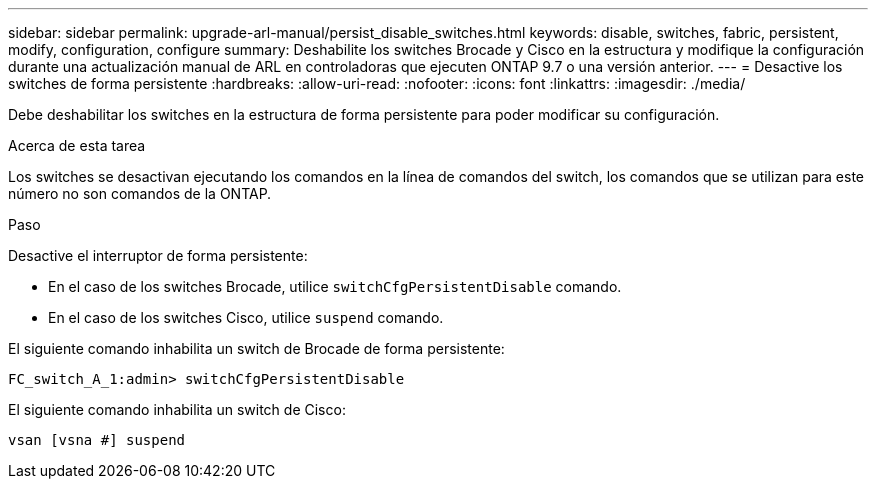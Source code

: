 ---
sidebar: sidebar 
permalink: upgrade-arl-manual/persist_disable_switches.html 
keywords: disable, switches, fabric, persistent, modify, configuration, configure 
summary: Deshabilite los switches Brocade y Cisco en la estructura y modifique la configuración durante una actualización manual de ARL en controladoras que ejecuten ONTAP 9.7 o una versión anterior. 
---
= Desactive los switches de forma persistente
:hardbreaks:
:allow-uri-read: 
:nofooter: 
:icons: font
:linkattrs: 
:imagesdir: ./media/


[role="lead"]
Debe deshabilitar los switches en la estructura de forma persistente para poder modificar su configuración.

.Acerca de esta tarea
Los switches se desactivan ejecutando los comandos en la línea de comandos del switch, los comandos que se utilizan para este número no son comandos de la ONTAP.

.Paso
Desactive el interruptor de forma persistente:

* En el caso de los switches Brocade, utilice `switchCfgPersistentDisable` comando.
* En el caso de los switches Cisco, utilice `suspend` comando.


El siguiente comando inhabilita un switch de Brocade de forma persistente:

[listing]
----
FC_switch_A_1:admin> switchCfgPersistentDisable
----
El siguiente comando inhabilita un switch de Cisco:

[listing]
----
vsan [vsna #] suspend
----